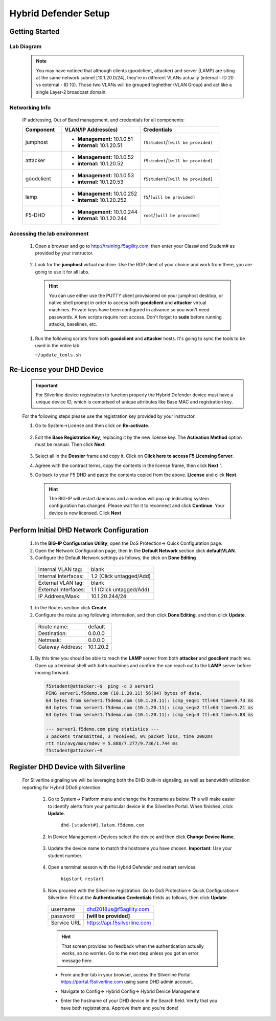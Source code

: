 Hybrid Defender Setup
---------------------

Getting Started
================

Lab Diagram
~~~~~~~~~~~

        |image2|

  .. NOTE::
    You may have noticed that although clients (goodclient, attacker) and server (LAMP) are siting at the same network subnet [10.1.20.0/24], they're in different VLANs actually (internal - ID 20 vs external - ID 10). Those two VLANs will be grouped toghether (VLAN Group) and act like a single Layer-2 broadcast domain.

Networking Info
~~~~~~~~~~~~~~~

  IP addressing, Out of Band management, and credentials for all components:

  .. list-table::
      :widths: 20 40 40
      :header-rows: 1

      * - **Component**
        - **VLAN/IP Address(es)**
        - **Credentials**
      * - jumphost
        - - **Management:** 10.1.0.51
          - **internal:** 10.1.20.51
        - ``f5student``/``[will be provided]``

      * - attacker
        - - **Management:** 10.1.0.52
          - **internal:** 10.1.20.52
        - ``f5student``/``[will be provided]``

      * - goodclient
        - - **Management:** 10.1.0.53
          - **internal:** 10.1.20.53
        - ``f5student``/``[will be provided]``

      * - lamp
        - - **Management:** 10.1.0.252
          - **internal:** 10.1.20.252
        - ``f5``/``[will be provided]``

      * - F5-DHD
        - - **Management:** 10.1.0.244
          - **internal:** 10.1.20.244
        - ``root``/``[will be provided]``

Accessing the lab environment
~~~~~~~~~~~~~~~~~~~~~~~~~~~~~

  #. Open a browser and go to http://training.f5agility.com, then enter your Class# and Student# as provided by your instructor.
    
      |image1|    

  #. Look for the **jumphost** virtual machine. Use the RDP client of your choice and work from there, you are going to use it for all labs.

    .. HINT::

        You can use either use the PUTTY client provisioned on your jumphost desktop, or native shell prompt in order to access both **goodclient** and **attacker** virtual machines. 
        Private keys have been configured in advance so you won't need passwords.
        A few scripts require root access. Don't forget to **sudo** before running attacks, baselines, etc.  

  #.  Run the following scripts from both **goodclient** and **attacker** hosts. It's going to sync the tools to be used in the entire lab.  

      ``~/update_tools.sh``

Re-License your DHD Device
==========================

  .. IMPORTANT::
    For Silverline device registration to function properly the Hybrid Defender device must have a unique device ID, which is comprised of unique attributes like Base MAC and registration key.

  For the following steps please use the registration key provided by your instructor.

  #. Go to System->License and then click on **Re-activate**.  

      |image3|

  #. Edit the **Base Registration Key**, replacing it by the new license key. The **Activation Method** option must be manual. Then click **Next**.  

      |image4|

  #. Select all in the **Dossier** frame and copy it.  Click on **Click here to access F5 Licensing Server**.  

     |image5|

  #. Agreee with the contract terms, copy the contents in the license frame, then click **Next** ”.  

     |image6|

  #. Go back to your F5 DHD and paste the contents copied from the above. **License** and click **Next**.  

     |image7|

    .. Hint::
      The BIG-IP will restart daemons and a window will pop up indicating system configuration has changed.  Please wait for it to reconnect and click **Continue**. Your device is now licensed.  Click **Next**

Perform Initial DHD Network Configuration
=========================================

    #. In the **BIG-IP Configuration Utility**, open the DoS Protection-> Quick Configuration page.

    #. Open the Network Configuration page, then In the **Default Network** section click **defaultVLAN**.

    #. Configure the Default Network settings as follows, the click on **Done Editing**

      ==========================   ======================================  
      Internal VLAN tag:              blank                                
      Internal Interfaces:            1.2 (Click untagged/Add)                    
      External VLAN tag:              blank       
      External Interfaces:            1.1 (Click untagged/Add)         
      IP Address/Mask:                10.1.20.244/24                       
      ==========================   ====================================== 

      |image21|

    #. In the Routes section click **Create**.

    #. Configure the route using following information, and then click **Done Editing**, and then click **Update**.

      ==========================   ===========  
      Route name:                   default                                
      Destination:                  0.0.0.0                   
      Netmask:                      0.0.0.0
      Gateway Address:              10.1.20.2    
      ==========================   ===========

      |image22|

    #. By this time you should be able to reach the **LAMP** server from both **attacker** and **gooclient** machines. Open up a terminal shell with both machines and confirm the can reach out to the **LAMP** server before moving forward.
        
      .. code::

        f5student@attacker:~$  ping -c 3 server1
        PING server1.f5demo.com (10.1.20.11) 56(84) bytes of data.
        64 bytes from server1.f5demo.com (10.1.20.11): icmp_seq=1 ttl=64 time=9.73 ms
        64 bytes from server1.f5demo.com (10.1.20.11): icmp_seq=2 ttl=64 time=6.21 ms
        64 bytes from server1.f5demo.com (10.1.20.11): icmp_seq=3 ttl=64 time=5.88 ms

        --- server1.f5demo.com ping statistics ---
        3 packets transmitted, 3 received, 0% packet loss, time 2002ms
        rtt min/avg/max/mdev = 5.880/7.277/9.736/1.744 ms
        f5student@attacker:~$

Register DHD Device with Silverline
====================================

  For Silverline signaling we will be leveraging both the DHD built-in signaling, as well as bandwidth utilization reporting for Hybrid DDoS protection.  

    #. Go to System-> Platform menu and change the hostname as below. This will make easier to identify alerts from your particular device in the Silverline Portal. When finished, click **Update**.
      
        ``dhd-[student#].latam.f5demo.com``  
        
        |image8|

    #. In Device Management->Devices select the device and then click **Change Device Name**.  

        |image9|

    #. Update the device name to match the hostname you have chosen. **Important**: Use your student number.

        |image11|

    #. Open a terminal sesson with the Hybrid Defender and restart services:
  
        ``bigstart restart``

    #. Now proceed with the Silverline registration. Go to DoS Protection-> Quick Configuration-> Silverline. Fill out the **Authentication Credentials** fields  as follows, then click **Update**.

      ===========   =============================
      username      dhd2018us@f5agility.com        
      password      **[will be provided]**               
      Service URL   https://api.f5silverline.com  
      ===========   =============================  

      |image12|

      .. Hint::
          That screen provides no feedback when the authentication actually works, so no worries. Go to the next step unless you got an error message here.

      - From another tab in your browser, access the Silverline Portal https://portal.f5silverline.com  using same DHD admin account. 

      - Navigate to Config-> Hybrid Config-> Hybrid Device Management

        |image13| 

      - Enter the hostname of your DHD device in the Search field. Verify that you have both registrations. Approve them and you're done!  

        |image14|

.. |image1| image:: media/dashboard_student.png
.. |image2| image:: media/lab_network_topology.png
.. |image3| image:: media/image003.png
.. |image4| image:: media/image004.png
.. |image5| image:: media/image005.png
.. |image6| image:: media/image006.png
.. |image7| image:: media/image007.png
.. |image8| image:: media/image008.png
.. |image9| image:: media/image009.png
.. |image10| image:: media/image010.png
.. |image11| image:: media/image011.png
.. |image12| image:: media/image012.png
.. |image13| image:: media/image013.png
.. |image14| image:: media/image014.png
.. |image21| image:: media/image021.png
.. |image22| image:: media/image022.png
